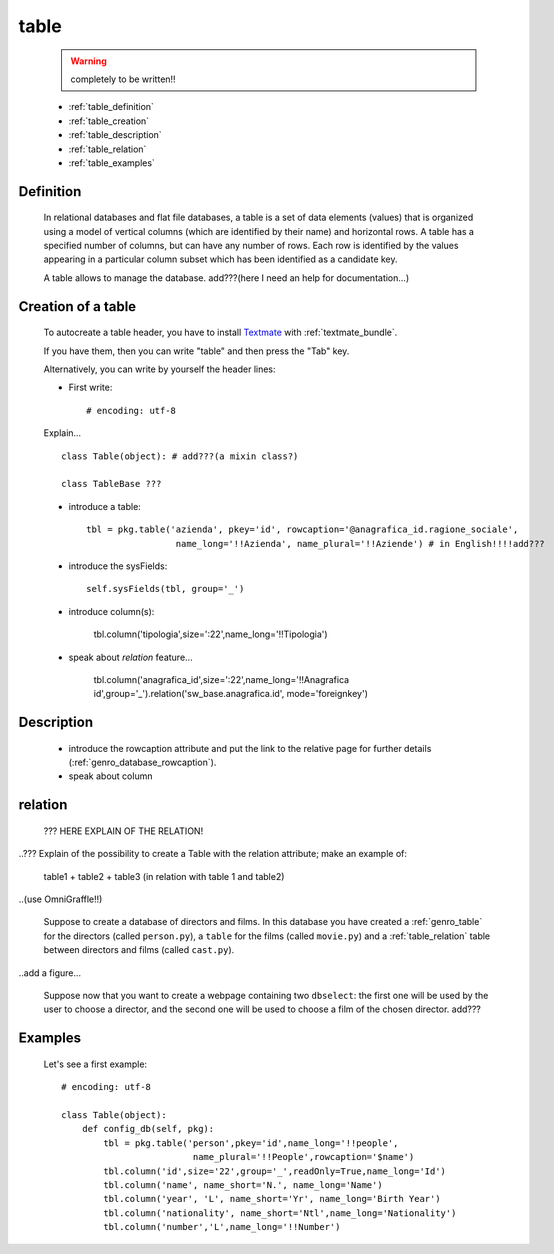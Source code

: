 .. _genro_table:

=====
table
=====
    
    .. warning:: completely to be written!!
    
    * :ref:`table_definition`
    * :ref:`table_creation`
    * :ref:`table_description`
    * :ref:`table_relation`
    * :ref:`table_examples`
    
.. _table_definition:

Definition
==========

    In relational databases and flat file databases, a table is a set of data elements (values)
    that is organized using a model of vertical columns (which are identified by their name) and
    horizontal rows. A table has a specified number of columns, but can have any number of rows.
    Each row is identified by the values appearing in a particular column subset which has been
    identified as a candidate key.
    
    A table allows to manage the database. add???(here I need an help for documentation...)
    
.. _table_creation:
    
Creation of a table
===================

    To autocreate a table header, you have to install Textmate_ with :ref:`textmate_bundle`.
    
    .. _Textmate: http://macromates.com/
    
    If you have them, then you can write "table" and then press the "Tab" key.
    
    Alternatively, you can write by yourself the header lines:
    
    * First write::
    
        # encoding: utf-8
    
    Explain...
    
    ::
    
        class Table(object): # add???(a mixin class?)
        
        class TableBase ???
        
    .. automethod:: gnr.app.gnrdbo.Table_counter.config_db
        
            def config_db(self, pkg):
            
    * introduce a table::
        
        tbl = pkg.table('azienda', pkey='id', rowcaption='@anagrafica_id.ragione_sociale',
                         name_long='!!Azienda', name_plural='!!Aziende') # in English!!!!add???
    
    * introduce the sysFields::
        
        self.sysFields(tbl, group='_')
        
    .. automethod:: gnr.app.gnrdbo.TableBase.sysFields
    
    * introduce column(s):
        
        tbl.column('tipologia',size=':22',name_long='!!Tipologia')
        
    * speak about *relation* feature...
        
        tbl.column('anagrafica_id',size=':22',name_long='!!Anagrafica id',group='_').relation('sw_base.anagrafica.id', mode='foreignkey')
        
    .. automethod:: gnr.web.gnrwebstruct.GnrDomSrc.column
    
.. _table_description:

Description
===========

    * introduce the rowcaption attribute and put the link to the relative page for further details (:ref:`genro_database_rowcaption`).
    * speak about column 
    
.. _table_relation:

relation
========

    ??? HERE EXPLAIN OF THE RELATION!
    
..??? Explain of the possibility to create a Table with the relation attribute; make an example of:

    table1 + table2 + table3 (in relation with table 1 and table2)

..(use OmniGraffle!!)

    Suppose to create a database of directors and films. In this database you have created a :ref:`genro_table` for the directors (called ``person.py``), a ``table`` for the films (called ``movie.py``) and a :ref:`table_relation` table between directors and films (called ``cast.py``).

..add a figure...

    Suppose now that you want to create a webpage containing two ``dbselect``: the first one will be used by the user to choose a director, and the second one will be used to choose a film of the chosen director.
    add???
    
.. _table_examples:

Examples
========

    Let's see a first example::
    
        # encoding: utf-8
        
        class Table(object):
            def config_db(self, pkg):
                tbl = pkg.table('person',pkey='id',name_long='!!people',
                                 name_plural='!!People',rowcaption='$name')
                tbl.column('id',size='22',group='_',readOnly=True,name_long='Id')
                tbl.column('name', name_short='N.', name_long='Name')
                tbl.column('year', 'L', name_short='Yr', name_long='Birth Year')
                tbl.column('nationality', name_short='Ntl',name_long='Nationality')
                tbl.column('number','L',name_long='!!Number')